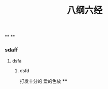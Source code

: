 #+TITLE: 八纲六经
#+TAGS:
**
**
*** sdaff
**** dsfa
***** dsfd
   :PROPERTIES:
   :CUSTOM_ID: 5f369d8e-74bf-4f16-b14e-7b39749d63bc
   :END:
打发十分的
爱的色放
****
